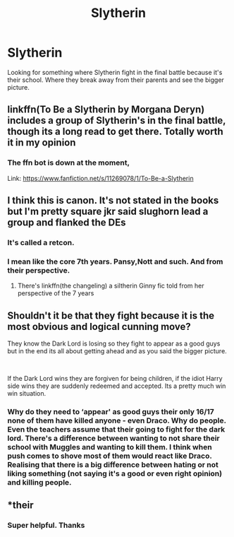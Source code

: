 #+TITLE: Slytherin

* Slytherin
:PROPERTIES:
:Author: SterlingButterfly
:Score: 20
:DateUnix: 1541776023.0
:DateShort: 2018-Nov-09
:FlairText: Request
:END:
Looking for something where Slytherin fight in the final battle because it's their school. Where they break away from their parents and see the bigger picture.


** linkffn(To Be a Slytherin by Morgana Deryn) includes a group of Slytherin's in the final battle, though its a long read to get there. Totally worth it in my opinion
:PROPERTIES:
:Author: CharlieSnortsGlue
:Score: 2
:DateUnix: 1541799456.0
:DateShort: 2018-Nov-10
:END:

*** The ffn bot is down at the moment,

Link: [[https://www.fanfiction.net/s/11269078/1/To-Be-a-Slytherin]]
:PROPERTIES:
:Author: Sefera17
:Score: 1
:DateUnix: 1541861701.0
:DateShort: 2018-Nov-10
:END:


** I think this is canon. It's not stated in the books but I'm pretty square jkr said slughorn lead a group and flanked the DEs
:PROPERTIES:
:Author: GravityMyGuy
:Score: 2
:DateUnix: 1541839517.0
:DateShort: 2018-Nov-10
:END:

*** It's called a retcon.
:PROPERTIES:
:Score: 3
:DateUnix: 1541844097.0
:DateShort: 2018-Nov-10
:END:


*** I mean like the core 7th years. Pansy,Nott and such. And from their perspective.
:PROPERTIES:
:Author: SterlingButterfly
:Score: 1
:DateUnix: 1541852895.0
:DateShort: 2018-Nov-10
:END:

**** There's linkffn(the changeling) a siltherin Ginny fic told from her perspective of the 7 years
:PROPERTIES:
:Author: GravityMyGuy
:Score: 1
:DateUnix: 1541864953.0
:DateShort: 2018-Nov-10
:END:


** Shouldn't it be that they fight because it is the most obvious and logical cunning move?

They know the Dark Lord is losing so they fight to appear as a good guys but in the end its all about getting ahead and as you said the bigger picture.

​

If the Dark Lord wins they are forgiven for being children, if the idiot Harry side wins they are suddenly redeemed and accepted. Its a pretty much win win situation.
:PROPERTIES:
:Author: NakedFury
:Score: 1
:DateUnix: 1541855215.0
:DateShort: 2018-Nov-10
:END:

*** Why do they need to ‘appear' as good guys their only 16/17 none of them have killed anyone - even Draco. Why do people. Even the teachers assume that their going to fight for the dark lord. There's a difference between wanting to not share their school with Muggles and wanting to kill them. I think when push comes to shove most of them would react like Draco. Realising that there is a big difference between hating or not liking something (not saying it's a good or even right opinion) and killing people.
:PROPERTIES:
:Author: SterlingButterfly
:Score: 1
:DateUnix: 1541855569.0
:DateShort: 2018-Nov-10
:END:


** *their
:PROPERTIES:
:Author: burak329
:Score: -1
:DateUnix: 1541797065.0
:DateShort: 2018-Nov-10
:END:

*** Super helpful. Thanks
:PROPERTIES:
:Author: SterlingButterfly
:Score: 10
:DateUnix: 1541797112.0
:DateShort: 2018-Nov-10
:END:
